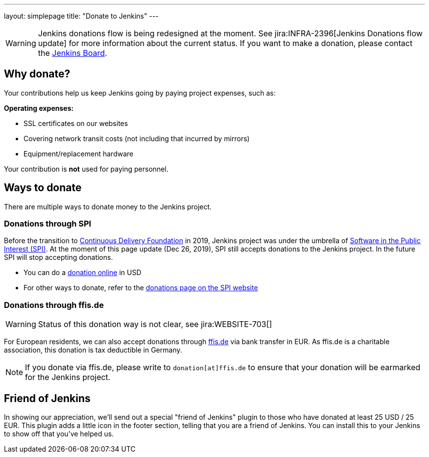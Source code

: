 ---
layout: simplepage
title: "Donate to Jenkins"
---

WARNING: Jenkins donations flow is being redesigned at the moment.
See jira:INFRA-2396[Jenkins Donations flow update] for more information about the current status.
If you want to make a donation, please contact the link:mailto://jenkinsci-board@googlegroups.com[Jenkins Board].

== Why donate?

Your contributions help us keep Jenkins going by paying project expenses, such as:

*Operating expenses:*

* SSL certificates on our websites
* Covering network transit costs (not including that incurred by mirrors)
* Equipment/replacement hardware

Your contribution is *not* used for paying personnel.

== Ways to donate

There are multiple ways to donate money to the Jenkins project.

=== Donations through SPI

Before the transition to link:https://cd.foundation/[Continuous Delivery Foundation] in 2019,
Jenkins project was under the umbrella of link:http://www.spi-inc.org/[Software in the Public Interest (SPI)].
At the moment of this page update (Dec 26, 2019), SPI still accepts donations to the Jenkins project.
In the future SPI will stop accepting donations.

* You can do a link:https://co.clickandpledge.com/advanced/default.aspx?wid=46160[donation online] in USD
* For other ways to donate, refer to the link:https://spi-inc.org/donations[donations page on the SPI website]

=== Donations through ffis.de

WARNING: Status of this donation way is not clear, see jira:WEBSITE-703[]

For European residents, we can also accept donations through link:http://www.ffis.de/Verein/donations.html[ffis.de] via bank transfer in EUR.
As ffis.de is a charitable association, this donation is tax deductible in Germany.

NOTE: If you donate via ffis.de, please write to `donation[at]ffis.de` to ensure that your donation will be earmarked for the Jenkins project.

== Friend of Jenkins

In showing our appreciation, we'll send out a special "friend of Jenkins" plugin to those who have donated at least 25 USD / 25 EUR.
This plugin adds a little icon in the footer section, telling that you are a friend of Jenkins.
You can install this to your Jenkins to show off that you've helped us.
